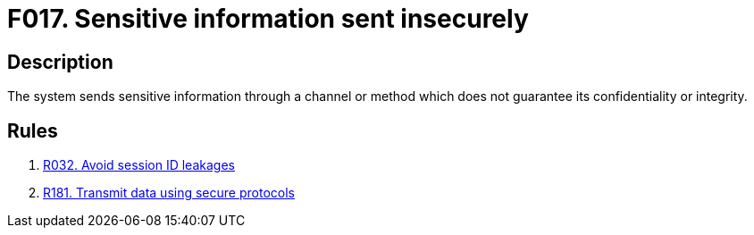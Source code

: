 :slug: findings/017/
:description: The purpose of this page is to present information about the set of findings reported by Fluid Attacks. In this case, the finding presents information about vulnerabilities arising from insecurely sending sensitive information, recommendations to avoid them and related security requirements.
:keywords: Information, Sensitive, Channel, Send Information, Data, Method
:findings: yes
:type: security

= F017. Sensitive information sent insecurely

== Description

The system sends sensitive information through a channel or method which
does not guarantee its confidentiality or integrity.

== Rules

. [[r1]] [inner]#link:/rules/032/[R032. Avoid session ID leakages]#

. [[r2]] [inner]#link:/rules/181/[R181. Transmit data using secure protocols]#
